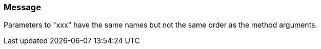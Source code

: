 === Message

Parameters to "xxx" have the same names but not the same order as the method arguments.

